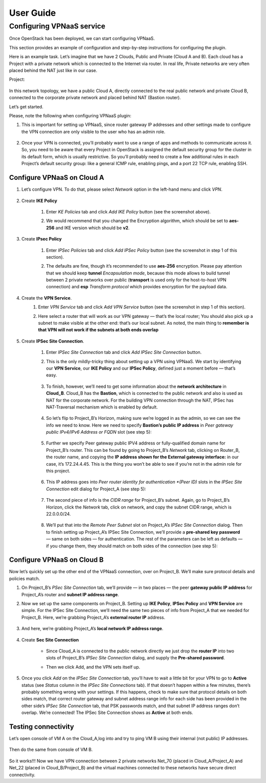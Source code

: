 
.. _user-guide:

User Guide
==========

Configuring VPNaaS service
-------------------------


Once OpenStack has been deployed, we can start configuring VPNaaS.

This section provides an example of configuration and step-by-step instructions
for configuring the plugin.

Here is an example task. Let’s imagine that we have 2 Clouds, Public and Private
(Cloud A and B). Each cloud has a Project with a private network which is
connected to the Internet via router. In real life, Private networks are very
often placed behind the NAT just like in our case.

Project:

    .. figure:: _static/net_arch.png
        :scale: 100 %
        :align: center

In this network topology, we have a public Cloud A, directly connected to the
real public network and private Cloud B, connected to the corporate private
network and placed behind NAT (Bastion router).

Let’s get started.

Please, note the following when configuring VPNaaS plugin:

1. This is important for setting up VPNaaS, since router gateway IP addresses
   and other settings made to configure the VPN connection are only visible to
   the user who has an admin role.

    .. figure:: _static/admin_role.png
        :scale: 100 %
        :align: center

2. Once your VPN is connected, you’ll probably want to use a range of apps and
   methods to communicate across it. So, you need to be aware that every Project
   in  OpenStack is assigned the default security group for the cluster in its
   default form, which is usually restrictive. So you’ll probably need to create
   a few additional rules in each Project’s default security group: like a
   general ICMP rule, enabling pings, and a port 22 TCP rule, enabling SSH.

    .. figure:: _static/security_groups.png
        :scale: 100 %
        :align: center

Configure VPNaaS on Cloud A
+++++++++++++++++++++++++++

1. Let’s configure VPN. To do that, please select *Network* option in the
   left-hand menu and click *VPN*.

        .. figure:: _static/a_select_vpn.png
            :scale: 100 %
            :align: center

2. Create **IKE Policy**

    #. Enter *KE Policies* tab and click *Add IKE Policy* button (see the
       screenshot above).
    #. We would recommend that you changed the Encryption algorithm, which should
       be set to **aes-256** and IKE version which should be **v2**.

        .. figure:: _static/a_create_ike_policy.png
            :scale: 100 %
            :align: center

3. Create **IPsec Policy**

    #. Enter *IPSec Policies* tab and click *Add IPSec Policy* button (see the
       screenshot in step 1 of this section).
    #. The defaults are fine, though it’s recommended to use **aes-256** encryption.
       Please pay attention that we should keep **tunnel** *Encapsulation mode*,
       because this mode allows to build tunnel between 2 private networks over
       public (**transport** is used only for the host-to-host VPN connection)
       and **esp** *Transform protocol* which provides encryption for the payload
       data.

        .. figure:: _static/a_create_ipsec_policy.png
            :scale: 100 %
            :align: center

4. Create the **VPN Service**.
    #. Enter *VPN Service* tab and click *Add VPN Service* button (see the
       screenshot in step 1 of this section).
    #. Here select a router that will work as our VPN gateway — that’s the
       local router; You should also pick up a subnet to make visible at the
       other end: that’s our local subnet. As noted, the main thing to
       **remember is that VPN will not work if the subnets at both ends
       overlap**

        .. figure:: _static/a_create_vpn_service.png
            :scale: 100 %
            :align: center

5. Create **IPSec Site Connection**.

    #. Enter *IPSec Site Connection*  tab and click *Add IPSec Site Connection*
       button.
    #. This is the only mildly-tricky thing about setting up a VPN using VPNaaS.
       We start by identifying our **VPN Service**, our **IKE Policy** and our
       **IPSec Policy**, defined just a moment before — that’s easy.

        .. figure:: _static/a_create_ipsec_site_connection.png
            :scale: 100 %
            :align: center

    #. To finish, however, we’ll need to get some information about the
       **network architecture** in **Cloud_B**. Cloud_B has the **Bastion**,
       which is connected to the public network and also is used as NAT for
       the corporate network. For the building VPN connection through the NAT,
       IPSec has NAT-Traversal mechanism which is enabled by default.

        .. figure:: _static/a_bastion_arch.png
            :scale: 100 %
            :align: center

    #. So let’s flip to Project_B’s Horizon, making sure we’re logged in as the
       admin, so we can see the info we need to know. Here we need to specify
       **Bastion’s public IP address** in *Peer gateway public IPv4/IPv6 Address
       or FQDN* slot (see step 5):

        .. figure:: _static/a_fill_bastion_parameters.png
            :scale: 100 %
            :align: center

    #. Further we specify Peer gateway public IPV4 address or fully-qualified
       domain name for Project_B’s router. This can be found by going to
       Project_B’s *Network* tab, clicking on Router_B, the router name, and
       copying the **IP address shown for the External gateway interface:** in
       our case, it’s 172.24.4.45. This is the thing you won’t be able to see
       if you’re not in the admin role for this project.

        .. figure:: _static/a_router_b_details.png
            :scale: 100 %
            :align: center

    #. This IP address goes into *Peer router identity for authentication
       *(Peer ID)* slots in the *IPSec Site Connection* edit dialog for
       Project_A (see step 5):

        .. figure:: _static/a_fill_router_b_parameters.png
            :scale: 100 %
            :align: center

    #. The second piece of info is the *CIDR range* for Project_B’s subnet.
       Again, go to Project_B’s Horizon, click the *Network* tab, click on
       network, and copy the subnet CIDR range, which is 22.0.0.0/24.

        .. figure:: _static/a_get_b_network_parameters.png
            :scale: 100 %
            :align: center

    #. We’ll put that into the *Remote Peer Subnet* slot on Project_A’s *IPSec
       Site Connection* dialog. Then to finish setting up Project_A’s IPSec
       Site Connection, we’ll provide a **pre-shared key password** — same on
       both sides — for authentication. The rest of the parameters can be left
       as defaults — if you change them, they should match on both sides of the
       connection (see step 5):

        .. figure:: _static/a_fill_subnet_and_key.png
            :scale: 100 %
            :align: center


Configure VPNaaS on Cloud B
+++++++++++++++++++++++++++

Now let’s quickly set up the other end of the VPNaaS connection, over on
Project_B. We’ll make sure protocol details and policies match.

1. On Project_B’s *PSec Site Connection* tab, we’ll provide — in two places —
   the peer **gateway public IP address** for Project_A’s router and **subnet
   IP address range**.

2. Now we set up the same components on Project_B. Setting up **IKE Policy**,
   **IPSec Policy** and **VPN Service** are simple. For the IPSec Site
   Connection, we’ll need the same two pieces of info from Project_A that we
   needed for Project_B. Here, we’re grabbing Project_A’s **external router IP**
   address.

        .. figure:: _static/b_router_a_details.png
            :scale: 100 %
            :align: center

3. And here, we’re grabbing Project_A’s **local network IP address range**.

        .. figure:: _static/b_subnet_a_details.png
            :scale: 100 %
            :align: center

4. Create **Sec Site Connection**

    * Since Cloud_A is connected to the public network directly we just drop the
      **router IP** into two  slots of Project_B’s *IPSec Site Connection*
      dialog, and supply the **Pre-shared password**.
    * Then we click Add, and the VPN sets itself up.

        .. figure:: _static/b_add_ipsec_site_connection.png
            :scale: 100 %
            :align: center

5. Once you click *Add* on the *IPSec Site Connection* tab, you’ll have to wait
   a little bit for your VPN to go to **Active** status (see *Status* column in
   the *IPSec Site Connections* tab). If that doesn’t happen within a few
   minutes, there’s probably something wrong with your settings. If this
   happens, check to make sure that protocol details on both sides match, that
   correct router gateway and subnet address range info for each side has been
   provided in the other side’s *IPSec Site Connection* tab, that PSK passwords
   match, and that subnet IP address ranges don’t overlap. We’re connected!
   The IPSec Site Connection shows as **Active** at both ends.

        .. figure:: _static/b_vpn_is_active.png
            :scale: 100 %
            :align: center


Testing connectivity
++++++++++++++++++++

Let’s open console of VM A on the Cloud_A,log into and try to ping VM B
using their internal (not public) IP addresses.

        .. figure:: _static/a_test_vpn.png
            :scale: 100 %
            :align: center

Then do the same from console of VM B.

        .. figure:: _static/b_test_vpn.png
            :scale: 100 %
            :align: center

So it works!!! Now we have VPN connection between 2 private networks Net_70
(placed in Cloud_A/Project_A) and Net_22 (placed in Cloud_B/Project_B) and the
virtual machines connected to these networks have secure direct connectivity.

